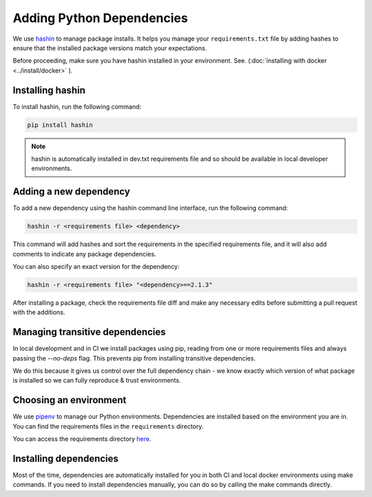==========================
Adding Python Dependencies
==========================

We use `hashin <https://pypi.org/project/hashin>`_ to manage package installs. It helps you manage your ``requirements.txt`` file by adding hashes to ensure that the installed package versions match your expectations.

Before proceeding, make sure you have hashin installed in your environment. See. (:doc:`installing with docker <../install/docker>` ).

Installing hashin
-----------------

To install hashin, run the following command:

.. code-block:: bash

    pip install hashin

.. note::

    hashin is automatically installed in dev.txt requirements file and so should be available in local developer environments.

Adding a new dependency
-----------------------

To add a new dependency using the hashin command line interface, run the following command:

.. code-block:: bash

    hashin -r <requirements file> <dependency>

This command will add hashes and sort the requirements in the specified requirements file, and it will also add comments to indicate any package dependencies.

You can also specify an exact version for the dependency:

.. code-block:: bash

    hashin -r <requirements file> "<dependency>==2.1.3"

After installing a package, check the requirements file diff and make any necessary edits before submitting a pull request with the additions.

Managing transitive dependencies
-----------------------
In local development and in CI we install packages using pip, reading from one or more requirements files and always passing the `--no-deps` flag.
This prevents pip from installing transitive dependencies.

We do this because it gives us control over the full dependency chain - we know exactly which version of what package is installed so we can fully reproduce & trust environments. 

Choosing an environment
-----------------------

We use `pipenv <https://pipenv.readthedocs.io/en/latest/>`_ to manage our Python environments. Dependencies are installed based on the environment you are in. You can find the requirements files in the ``requirements`` directory.

You can access the requirements directory `here <https://github.com/mozilla/addons-server/blob/master/requirements>`_.

Installing dependencies
-----------------------

Most of the time, dependencies are automatically installed for you in both CI and local docker environments using make commands. If you need to install dependencies manually, you can do so by calling the make commands directly.
